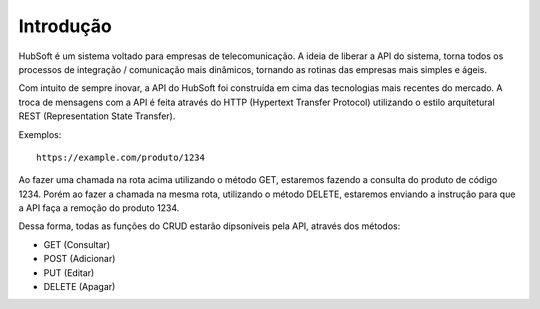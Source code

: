 Introdução
============

HubSoft é um sistema voltado para empresas de telecomunicação. A ideia de liberar a API do sistema, torna todos os processos de integração / comunicação mais dinâmicos, tornando as rotinas das empresas mais simples e ágeis.

Com intuito de sempre inovar, a API do HubSoft foi construída em cima das tecnologias mais recentes do mercado. A troca de mensagens com a API é feita através do HTTP (Hypertext Transfer Protocol) utilizando o estilo arquitetural REST (Representation State Transfer).

Exemplos::
	
	https://example.com/produto/1234

Ao fazer uma chamada na rota acima utilizando o método GET, estaremos fazendo a consulta do produto de código 1234.
Porém ao fazer a chamada na mesma rota, utilizando o método DELETE, estaremos enviando a instrução para que a API faça a remoção do produto 1234.

Dessa forma, todas as funções do CRUD estarão dipsoníveis pela API, através dos métodos:

- GET (Consultar)
- POST (Adicionar)
- PUT (Editar)
- DELETE (Apagar)